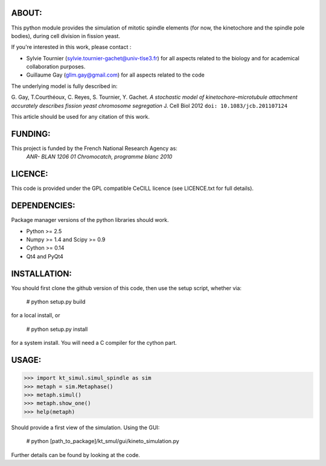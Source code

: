 
ABOUT:
~~~~~~~
This python module provides the simulation of mitotic spindle elements (for now, the
kinetochore and the spindle pole bodies), during cell division in
fission yeast.

If you're interested in this work, please contact :

* Sylvie Tournier (sylvie.tournier-gachet@univ-tlse3.fr) for
  all aspects related to the biology and for academical collaboration purposes.
* Guillaume Gay (gllm.gay@gmail.com) for all aspects related to the code

The underlying model is fully described in:

G. Gay, T.Courthéoux, C. Reyes, S. Tournier, Y. Gachet. *A stochastic model of kinetochore–microtubule attachment
accurately describes fission yeast chromosome segregation* J. Cell Biol 2012 ``doi: 10.1083/jcb.201107124``

This article should be used for any citation of this work.

FUNDING:
~~~~~~~~

This project is funded by the French National Research Agency as:
   *ANR- BLAN 1206 01 Chromocatch, programme blanc 2010*

LICENCE:
~~~~~~~~
This code is provided under the GPL compatible CeCILL licence (see
LICENCE.txt for full details).

DEPENDENCIES:
~~~~~~~~~~~~~
Package manager versions of the python libraries should work.
 
* Python >= 2.5
* Numpy >= 1.4 and Scipy >= 0.9
* Cython >= 0.14
* Qt4 and PyQt4

INSTALLATION:
~~~~~~~~~~~~
You should first clone the github version of this code, then
use the setup script, whether via:

  # python setup.py build

for a local install, or
  
  # python setup.py install

for a system install.
You will need a C compiler for the cython part.

USAGE:
~~~~~
 
>>> import kt_simul.simul_spindle as sim
>>> metaph = sim.Metaphase()
>>> metaph.simul()
>>> metaph.show_one()
>>> help(metaph)

Should provide a first view of the simulation.
Using the GUI:

    # python [path_to_package]/kt_smul/gui/kineto_simulation.py

Further details can be found by looking at the code.

